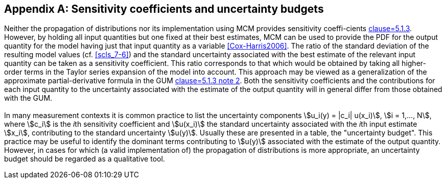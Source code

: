 
[[annexB]]
[appendix]
== Sensitivity coefficients and uncertainty budgets

=== {blank}

Neither the propagation of distributions nor its implementation using MCM provides sensitivity coeffi-cients <<JCGM-100,clause=5.1.3>>. However, by holding all input quantities but one fixed at their best estimates, MCM can be used to provide the PDF for the output quantity for the model having just that input quantity as a variable <<Cox-Harris2006>>. The ratio of the standard deviation of the resulting model values (cf. <<scls_7-6>>) and the standard uncertainty associated with the best estimate of the relevant input quantity can be taken as a sensitivity coefficient. This ratio corresponds to that which would be obtained by taking all higher-order terms in the Taylor series expansion of the model into account. This approach may be viewed as a generalization of the approximate partial-derivative formula in the GUM <<JCGM-100,clause=5.1.3 note 2>>. Both the sensitivity coefficients and the contributions for each input quantity to the uncertainty associated with the estimate of the output quantity will in general differ from those obtained with the GUM.


=== {blank}

In many measurement contexts it is common practice to list the uncertainty components stem:[u_i(y) = |c_i| u(x_i)], stem:[i = 1,..., N], where stem:[c_i] is the __i__th sensitivity coefficient and stem:[u(x_i)] the standard uncertainty associated with the __i__th input estimate stem:[x_i], contributing to the standard uncertainty stem:[u(y)]. Usually these are presented in a table, the "uncertainty budget". This practice may be useful to identify the dominant terms contributing to stem:[u(y)] associated with the estimate of the output quantity. However, in cases for which (a valid implementation of) the propagation of distributions is more appropriate, an uncertainty budget should be regarded as a qualitative tool.

